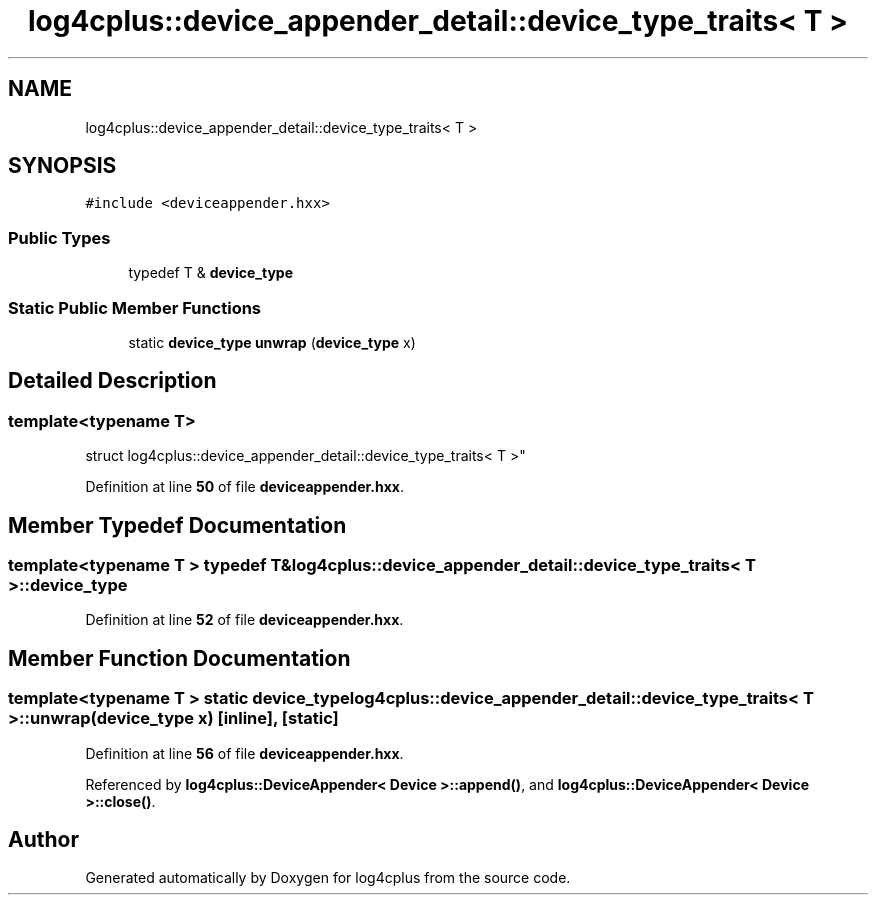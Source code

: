 .TH "log4cplus::device_appender_detail::device_type_traits< T >" 3 "Fri Sep 20 2024" "Version 2.1.0" "log4cplus" \" -*- nroff -*-
.ad l
.nh
.SH NAME
log4cplus::device_appender_detail::device_type_traits< T >
.SH SYNOPSIS
.br
.PP
.PP
\fC#include <deviceappender\&.hxx>\fP
.SS "Public Types"

.in +1c
.ti -1c
.RI "typedef T & \fBdevice_type\fP"
.br
.in -1c
.SS "Static Public Member Functions"

.in +1c
.ti -1c
.RI "static \fBdevice_type\fP \fBunwrap\fP (\fBdevice_type\fP x)"
.br
.in -1c
.SH "Detailed Description"
.PP 

.SS "template<typename T>
.br
struct log4cplus::device_appender_detail::device_type_traits< T >"
.PP
Definition at line \fB50\fP of file \fBdeviceappender\&.hxx\fP\&.
.SH "Member Typedef Documentation"
.PP 
.SS "template<typename T > typedef T& \fBlog4cplus::device_appender_detail::device_type_traits\fP< T >::device_type"

.PP
Definition at line \fB52\fP of file \fBdeviceappender\&.hxx\fP\&.
.SH "Member Function Documentation"
.PP 
.SS "template<typename T > static \fBdevice_type\fP \fBlog4cplus::device_appender_detail::device_type_traits\fP< T >::unwrap (\fBdevice_type\fP x)\fC [inline]\fP, \fC [static]\fP"

.PP
Definition at line \fB56\fP of file \fBdeviceappender\&.hxx\fP\&.
.PP
Referenced by \fBlog4cplus::DeviceAppender< Device >::append()\fP, and \fBlog4cplus::DeviceAppender< Device >::close()\fP\&.

.SH "Author"
.PP 
Generated automatically by Doxygen for log4cplus from the source code\&.
